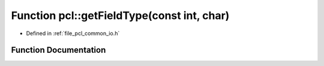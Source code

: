 .. _exhale_function_group__common_1gac282d255323a916e942f85b7f16740e3:

Function pcl::getFieldType(const int, char)
===========================================

- Defined in :ref:`file_pcl_common_io.h`


Function Documentation
----------------------


.. doxygenfunction:: pcl::getFieldType(const int, char)
